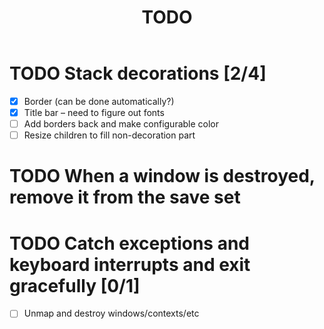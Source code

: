 #+title: TODO

* TODO Stack decorations [2/4]
  - [X] Border (can be done automatically?)
  - [X] Title bar -- need to figure out fonts
  - [ ] Add borders back and make configurable color
  - [ ] Resize children to fill non-decoration part

* TODO When a window is destroyed, remove it from the save set

* TODO Catch exceptions and keyboard interrupts and exit gracefully [0/1]
  - [ ] Unmap and destroy windows/contexts/etc

